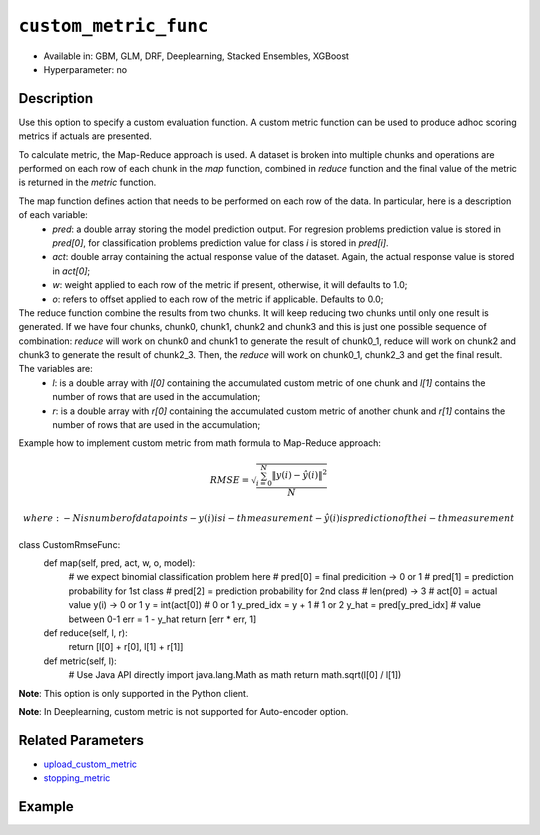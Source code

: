 .. _custom_metric_func:

``custom_metric_func``
----------------------

- Available in: GBM, GLM, DRF, Deeplearning, Stacked Ensembles, XGBoost
- Hyperparameter: no

Description
~~~~~~~~~~~

Use this option to specify a custom evaluation function. A custom metric function can be used to produce adhoc scoring metrics if actuals are presented.

To calculate metric, the Map-Reduce approach is used. A dataset is broken into multiple chunks and operations are performed on each row of each chunk in the `map` function, combined in `reduce` function and the final value of the metric is returned in the `metric` function.

The map function defines action that needs to be performed on each row of the data.  In particular, here is a description of each variable:
    - `pred`: a double array storing the model prediction output.  For regresion problems prediction value is stored in `pred[0]`, for classification problems prediction value for class `i` is stored in `pred[i]`. 
    - `act`: double array containing the actual response value of the dataset.  Again, the actual response value is stored in `act[0]`;
    - `w`: weight applied to each row of the metric if present, otherwise, it will defaults to 1.0;
    - `o`: refers to offset applied to each row of the metric if applicable.  Defaults to 0.0;

The reduce function combine the results from two chunks. It will keep reducing two chunks until only one result is generated. If we have four chunks, chunk0, chunk1, chunk2 and chunk3 and this is just one possible sequence of combination:  `reduce` will work on chunk0 and chunk1 to generate the result of chunk0_1, reduce will work on chunk2 and chunk3 to generate the result of chunk2_3.  Then, the `reduce` will work on chunk0_1, chunk2_3 and get the final result.  The variables are:
    - `l`: is a double array with `l[0]` containing the accumulated custom metric of one chunk and `l[1]` contains the number of rows that are used in the accumulation;
    - `r`: is a double array with `r[0]` containing the accumulated custom metric of another chunk and `r[1]` contains the number of rows that are used in the accumulation;

Example how to implement custom metric from math formula to Map-Reduce approach:

.. math::

    RMSE =  \sqrt{\frac{\sum_{i=0}^{N} \Arrowvert y(i) - \hat{y}(i) \Arrowvert ^2}{N}}

    where:
    - N is number of data points
    - y(i) is i-th measurement
    - \hat{y}(i) is prediction of the i-th measurement
    
.. code-block::

class CustomRmseFunc:
    def map(self, pred, act, w, o, model):
        # we expect binomial classification problem here
        # pred[0] = final predicition -> 0 or 1
        # pred[1] = prediction probability for 1st class
        # pred[2] = prediction probability for 2nd class
        # len(pred) -> 3
        # act[0] = actual value y(i) -> 0 or 1
        y = int(act[0]) # 0 or 1
        y_pred_idx = y + 1 # 1 or 2
        y_hat = pred[y_pred_idx] # value between 0-1
        err = 1 - y_hat
        return [err * err, 1]

    def reduce(self, l, r):
        return [l[0] + r[0], l[1] + r[1]]

    def metric(self, l):
        # Use Java API directly
        import java.lang.Math as math
        return math.sqrt(l[0] / l[1])

**Note**: This option is only supported in the Python client.

**Note**: In Deeplearning, custom metric is not supported for Auto-encoder option.

Related Parameters
~~~~~~~~~~~~~~~~~~

- `upload_custom_metric <upload_custom_metric.html>`__
- `stopping_metric <stopping_metric.html>`__

Example
~~~~~~~

.. tabs::

   .. code-tab:: python

		import h2o
		from h2o.estimators.gbm import H2OGradientBoostingEstimator
		h2o.init()
		h2o.cluster().show_status()

		# import the airlines dataset:
		# This dataset is used to classify whether a flight will be delayed 'YES' or not "NO"
		# original data can be found at http://www.transtats.bts.gov/
		airlines= h2o.import_file("https://s3.amazonaws.com/h2o-public-test-data/smalldata/airlines/allyears2k_headers.zip")

		# convert columns to factors
		airlines["Year"] = airlines["Year"].asfactor()
		airlines["Month"] = airlines["Month"].asfactor()
		airlines["DayOfWeek"] = airlines["DayOfWeek"].asfactor()
		airlines["Cancelled"] = airlines["Cancelled"].asfactor()
		airlines['FlightNum'] = airlines['FlightNum'].asfactor()

		# set the predictor names and the response column name
		predictors = ["Origin", "Dest", "Year", "UniqueCarrier", "DayOfWeek", "Month", "Distance", "FlightNum"]
		response = "IsDepDelayed"

		# split into train and validation sets 
		train, valid = airlines.split_frame(ratios=[.8], seed=1234)

		# try using the `stopping_metric` parameter: 
		# since this is a classification problem we will look at the AUC
		# you could also choose logloss, or misclassification, among other options
		# train your model, where you specify the stopping_metric, stopping_rounds, 
		# and stopping_tolerance
		# initialize the estimator then train the model
		airlines_gbm = H2OGradientBoostingEstimator(stopping_metric="auc",
		                                            stopping_rounds=3,
		                                            stopping_tolerance=1e-2,
		                                            seed=1234)
		airlines_gbm.train(x=predictors, y=response, training_frame=train, validation_frame=valid)

		# print the auc for the validation data
		airlines_gbm.auc(valid=True)

		# Use a custom metric
		# Create a custom RMSE Model metric and save as mm_rmse.py
		# Note that this references a java class java.lang.Math
		class CustomRmseFunc:
		def map(self, pred, act, w, o, model):
		    idx = int(act[0])
		    err = 1 - pred[idx + 1] if idx + 1 < len(pred) else 1
		    return [err * err, 1]

		def reduce(self, l, r):
		    return [l[0] + r[0], l[1] + r[1]]

		def metric(self, l):
		    # Use Java API directly
		    import java.lang.Math as math
		    return math.sqrt(l[0] / l[1])

		# Upload the custom metric
		custom_mm_func = h2o.upload_custom_metric(CustomRmseFunc, 
		                                          func_name="rmse", 
		                                          func_file="mm_rmse.py")

		# Train the model
		model = H2OGradientBoostingEstimator(ntrees=3, 
		                                     max_depth=5,
		                                     score_each_iteration=True,
		                                     custom_metric_func=custom_mm_func,
		                                     stopping_metric="custom",
		                                     stopping_tolerance=0.1,
		                                     stopping_rounds=3)
		model.train(x=predictors, y=response, training_frame=train, validation_frame=valid)
